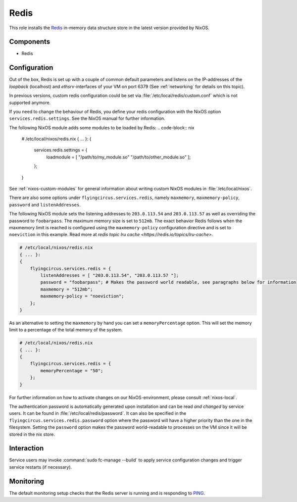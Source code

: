 .. _nixos-redis:

Redis
=====

This role installs the `Redis <https://redis.io>`_ in-memory data structure store
in the latest version provided by NixOS.

Components
----------

* Redis

Configuration
-------------

Out of the box, Redis is set up with a couple of common default
parameters and listens on the IP-addresses of the *loopback* (localhost) and
*ethsrv*-interfaces of your VM on port 6379 (See :ref:`networking`
for details on this topic).

In previous versions, custom redis configuration could be set
via :file:`/etc/local/redis/custom.conf` which is not supported anymore.

If you need to change the behaviour of Redis, you define your redis
configuration with the NixOS option ``services.redis.settings``. See the
NixOS manual for further information.

The following NixOS module adds some modules to be loaded by Redis:
.. code-block:: nix

    # /etc/local/nixos/redis.nix
    { ... }:
    {
        services.redis.settings = {
            loadmodule = [ "/path/to/my_module.so" "/path/to/other_module.so" ];
        };
    }

See :ref:`nixos-custom-modules` for general information about writing custom NixOS
modules in :file:`/etc/local/nixos`.

There are also some options under ``flyingcircus.services.redis``, namely
``maxmemory``, ``maxmemory-policy``, ``password`` and ``listenAddresses``.

The following NixOS module sets the listening addresses to ``203.0.113.54`` and
``203.0.113.57`` as well as overriding the password to ``foobarpass``. The maximum
memory size is set to ``512mb``. The exact behavior Redis follows when the maxmemory
limit is reached is configured using the ``maxmemory-policy`` configuration directive
and is set to ``noeviction`` in this example. Read more at `redis topic lru cache <https://redis.io/topics/lru-cache>`.

.. code-block:: nix

    # /etc/local/nixos/redis.nix
    { ... }:
    {
        flyingcircus.services.redis = {
            listenAddresses = [ "203.0.113.54", "203.0.113.57 "];
            password = "foobarpass"; # Makes the password world readable, see paragraphs below for information
            maxmemory = "512mb";
            maxmemory-policy = "noeviction";
        };
    }

As an alternative to setting the ``maxmemory`` by hand you can set a ``memoryPercentage``
option. This will set the memory limit to a percentage of the total memory of the
system.

.. code-block:: nix

    # /etc/local/nixos/redis.nix
    { ... }:
    {
        flyingcircus.services.redis = {
            memoryPercentage = "50";
        };
    }

For further information on how to activate changes on our NixOS-environment,
please consult :ref:`nixos-local`.

The authentication password is automatically generated upon installation
and can be read *and changed* by service users. It can be found in
:file:`/etc/local/redis/password`. It can also be specified in the
``flyingcircus.services.redis.password`` option where the password
will have a higher priority than the one in the filesystem. Setting
the ``password`` option makes the password world-readable to processes
on the VM since it will be stored in the nix store.


Interaction
-----------

Service users may invoke :command:`sudo fc-manage --build` to apply
service configuration changes and trigger service restarts (if necessary).

Monitoring
----------

The default monitoring setup checks that the Redis server is running
and is responding to `PING <https://redis.io/commands/ping>`_.

.. vim: set spell spelllang=en:
